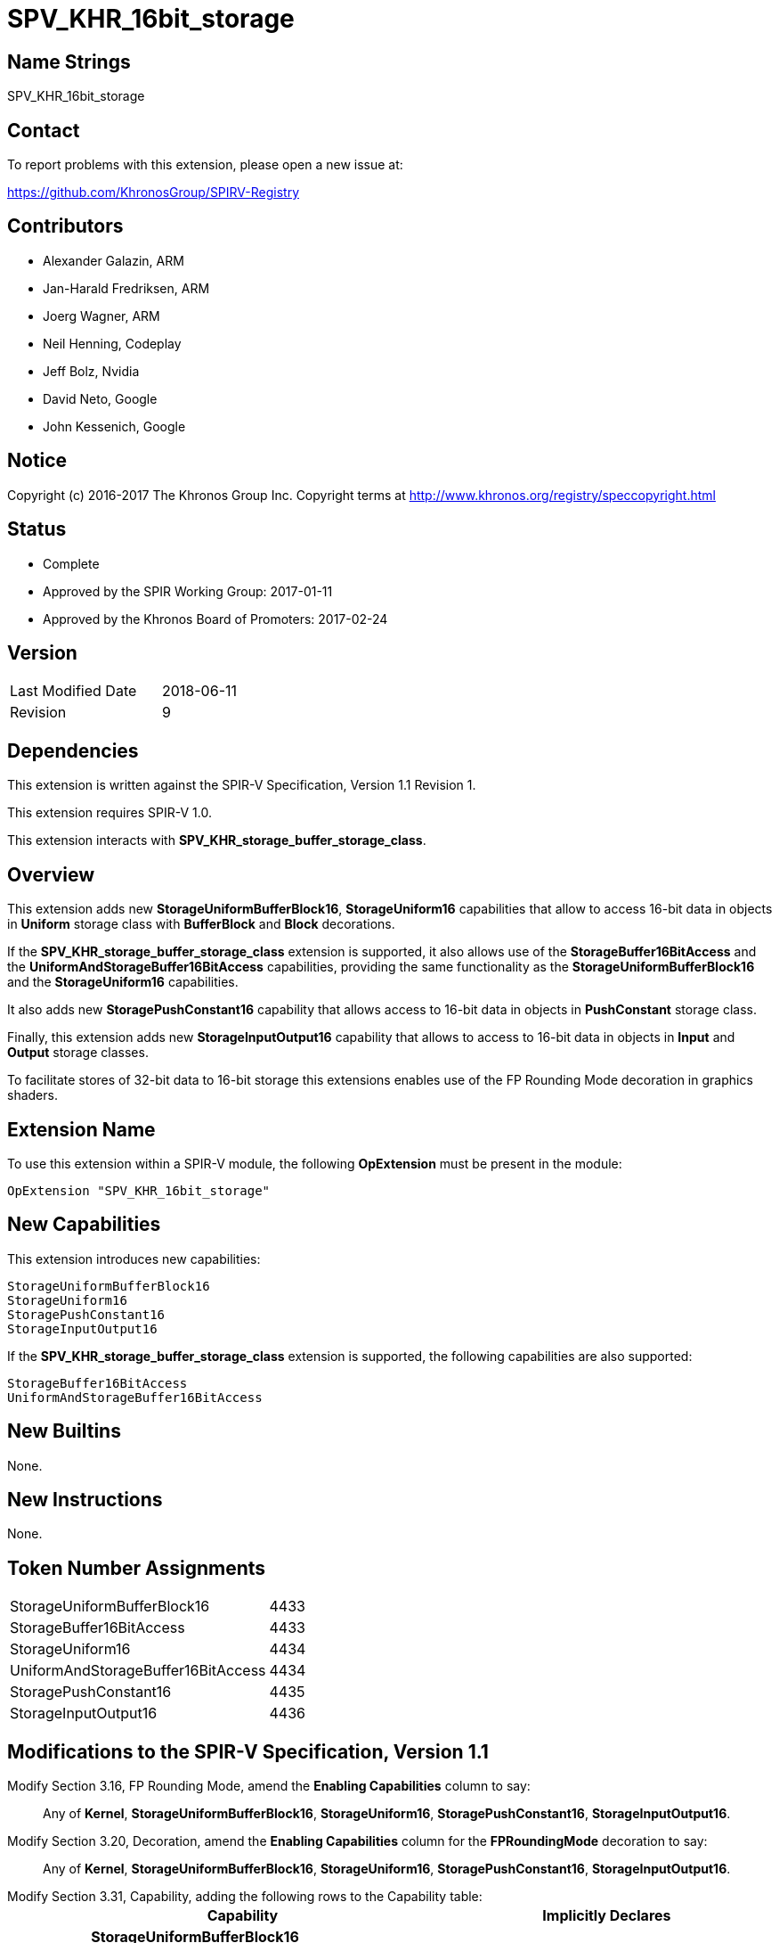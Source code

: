 SPV_KHR_16bit_storage
======================

Name Strings
------------

SPV_KHR_16bit_storage

Contact
-------

To report problems with this extension, please open a new issue at:

https://github.com/KhronosGroup/SPIRV-Registry

Contributors
------------

- Alexander Galazin, ARM
- Jan-Harald Fredriksen, ARM
- Joerg Wagner, ARM
- Neil Henning, Codeplay
- Jeff Bolz, Nvidia
- David Neto, Google
- John Kessenich, Google

Notice
------

Copyright (c) 2016-2017 The Khronos Group Inc. Copyright terms at
http://www.khronos.org/registry/speccopyright.html

Status
------

- Complete
- Approved by the SPIR Working Group: 2017-01-11
- Approved by the Khronos Board of Promoters: 2017-02-24

Version
-------

[width="40%",cols="25,25"]
|========================================
| Last Modified Date | 2018-06-11
| Revision           | 9
|========================================

Dependencies
------------

This extension is written against the SPIR-V Specification,
Version 1.1 Revision 1.

This extension requires SPIR-V 1.0.

This extension interacts with *SPV_KHR_storage_buffer_storage_class*.

Overview
--------

This extension adds new *StorageUniformBufferBlock16*, *StorageUniform16*
capabilities that allow to access 16-bit data in objects in *Uniform* storage
class with *BufferBlock* and *Block* decorations.

If the *SPV_KHR_storage_buffer_storage_class* extension is supported, it also
allows use of the *StorageBuffer16BitAccess* and the *UniformAndStorageBuffer16BitAccess*
capabilities, providing the same functionality as the
*StorageUniformBufferBlock16* and the *StorageUniform16* capabilities.

It also adds new *StoragePushConstant16* capability that allows access to 16-bit
data in objects in *PushConstant* storage class.

Finally, this extension adds new *StorageInputOutput16* capability that allows
to access to 16-bit data in objects in *Input* and *Output* storage classes.

To facilitate stores of 32-bit data to 16-bit storage this extensions enables
use of the FP Rounding Mode decoration in graphics shaders.

Extension Name
--------------

To use this extension within a SPIR-V module, the following
*OpExtension* must be present in the module:

----
OpExtension "SPV_KHR_16bit_storage"
----

New Capabilities
----------------

This extension introduces new capabilities:

----
StorageUniformBufferBlock16
StorageUniform16
StoragePushConstant16
StorageInputOutput16
----

If the *SPV_KHR_storage_buffer_storage_class* extension is supported, the following capabilities are also supported:

----
StorageBuffer16BitAccess
UniformAndStorageBuffer16BitAccess
----

New Builtins
------------

None.

New Instructions
----------------

None.

Token Number Assignments
------------------------

[width="40%"]
[cols="70%,30%"]
|====
|StorageUniformBufferBlock16        | 4433
|StorageBuffer16BitAccess           | 4433
|StorageUniform16                   | 4434
|UniformAndStorageBuffer16BitAccess | 4434
|StoragePushConstant16              | 4435
|StorageInputOutput16               | 4436
|====


Modifications to the SPIR-V Specification, Version 1.1
------------------------------------------------------
Modify Section 3.16, FP Rounding Mode, amend the *Enabling Capabilities* column to say: ::
+
Any of *Kernel*, *StorageUniformBufferBlock16*, *StorageUniform16*,
*StoragePushConstant16*, *StorageInputOutput16*.
+
Modify Section 3.20, Decoration, amend the *Enabling Capabilities* column for the *FPRoundingMode* decoration to say: ::
+
Any of *Kernel*, *StorageUniformBufferBlock16*, *StorageUniform16*,
*StoragePushConstant16*, *StorageInputOutput16*.
+
Modify Section 3.31, Capability, adding the following rows to the Capability table: ::
+
--
[cols="^.^2,16,15", options="header"]
|====
2+^| Capability ^| Implicitly Declares
| 4433 | *StorageUniformBufferBlock16* +
Allows 16-bit <<OpTypeFloat, *OpTypeFloat*>> and <<OpTypeInt, *OpTypeInt*>>
instructions for creating scalar, vector, and composite types that become members of a block
residing in the *Uniform* <<Storage_Class,Storage Class>>.
A type that is or contains such a 16-bit type can be used only as an operand of an
<<OpTypePointer, *OpTypePointer*>> instruction.
The block must be decorated with *BufferBlock*.

Other uses of 16-bit types are not enabled by this capability. |
| 4434 | *StorageUniform16* +
Allows 16-bit <<OpTypeFloat, *OpTypeFloat*>> and <<OpTypeInt, *OpTypeInt*>>
instructions for creating scalar, vector, and composite types that become members of a block
residing in the *Uniform* <<Storage_Class,Storage Class>>.
A type that is, or contains, such a 16-bit type can be used only as an operand of an
<<OpTypePointer, *OpTypePointer*>> instruction.
The block can have any supported decoration, including *BufferBlock*.

Other uses of 16-bit types are not enabled by this capability. | *StorageUniformBufferBlock16*
| 4435 | *StoragePushConstant16* +
Allows 16-bit <<OpTypeFloat, *OpTypeFloat*>> and <<OpTypeInt, *OpTypeInt*>>
instructions for creating scalar, vector, and composite types that become members of a block
residing in the *PushConstant* <<Storage_Class,Storage Class>>. 
A type that is, or contains, such a 16-bit type can be used only as an operand of an
<<OpTypePointer, *OpTypePointer*>> instruction.

Other uses of 16-bit types are not enabled by this capability.|
| 4436 | *StorageInputOutput16* +
Allows 16-bit <<OpTypeFloat, *OpTypeFloat*>> and <<OpTypeInt, *OpTypeInt*>>
instructions for creating scalar, vector, and composite types that become members of a block
residing in the *Output* <<Storage_Class,Storage Class>>.
A type that is, or contains, such a 16-bit type can be used only as an operand of an
<<OpTypePointer, *OpTypePointer*>> instruction.

Other uses of 16-bit types are not enabled by this capability.|
|====
--

Validation Rules
----------------

If the *StorageUniformBufferBlock16*, *StorageUniform16*, *StoragePushConstant16*, or *StorageInputOutput16* capability is declared:
 
 - An <<OpTypePointer, *OpTypePointer*>> pointing to a 16-bit scalar, a 16-bit vector,
or a composite containing a 16-bit member can be used as the result type of an <<OpVariable, *OpVariable*>>,
<<OpAccessChain, *OpAccessChain*>>, or <<OpInBoundsAccessChain, *OpInBoundsAccessChain*>>.
 - <<OpLoad, *OpLoad*>> can only load 16-bit scalars, 16-bit vectors, and 16-bit matrices.
 - <<OpStore, *OpStore*>> can only store 16-bit scalars, 16-bit vectors, and 16-bit matrices.
 - <<OpCopyObject, *OpCopyObject*>> can be used for 16-bit scalars or composites containing 16-bit members.
 - 16-bit scalars or 16-bit vectors can be used as operands to a width-only conversion
instruction to a 32-bit type (<<OpFConvert, *OpFConvert*>>, <<OpSConvert, *OpSConvert*>>,
or <<OpUConvert, *OpUConvert*>>), and can be produced as results of a width-only conversion instruction 
from a 32-bit type.
 - A structure containing a 16-bit member can be an operand to <<OpArrayLength, *OpArrayLength*>>.
 - Any other instructions not explicitly listed by the capabilities or allowed by the validations rules 
   cannot operate on variables with 16-bit scalar, 16-bit vector, or 16-bit composite types. 

A *FPRoundingMode* decoration can be applied only to:

 - a width-only conversion instruction that is used as the object argument of an
 <<OpStore, *OpStore*>> storing through a pointer to a 16-bit floating-point
 object in *Uniform*, or *PushConstant*, or *Input*, or *Output*
 <<Storage_Class,Storage Classes>>.

Interactions with SPV_KHR_storage_buffer_storage_class
------------------------------------------------------

If https://gitlab.khronos.org/spirv/spirv-extensions/blob/master/SPV_KHR_uniform_buffer_storage_class.asciidoc[SPV_KHR_uniform_buffer_storage_class] is supported, ::

modify the description of the *StorageUniformBufferBlock16* capability, adding the following sentence to the first paragraph of the description: :::

The object can also be in the *StorageBuffer* <<Storage_Class,Storage Class>> and have any decorations supported for this <<Storage_Class,Storage Class>>.

modify the description of the *StorageUniform16* capability, adding the following sentence to the first paragraph of the description: :::

The object can also be in the *StorageBuffer* <<Storage_Class,Storage Class>> and have any decorations supported for this <<Storage_Class,Storage Class>>.

Modify Section 3.31, Capability, adding the following rows to the Capability table: ::

[cols="^.^2,16,15", options="header"]
|====
2+^| Capability ^| Implicitly Declares
| 4433 | *StorageBuffer16BitAccess* +
Same as *StorageUniformBufferBlock16* |
| 4434 | *UniformAndStorageBuffer16BitAccess* +
Same as *StorageUniform16*| *StorageBuffer16BitAccess*
|====

Issues
------

Revision History
----------------

[cols="5,15,15,70"]
[grid="rows"]
[options="header"]
|========================================
|Rev|Date|Author|Changes
|1|2016-11-22|Alexander Galazin|*Initial revision*
|2|2016-11-28|Alexander Galazin|*Address first round of feedback*
|3|2016-12-01|Alexander Galazin|*Removed combined Load/Store and Convert instructions.
Renamed capabilities and described them in terms of storage classes.*
|4|2016-12-08|David Neto|*Assigned token numbers*
|5|2016-12-14|Alexander Galazin| *Renamed the extension. Removed changes to the default rounding modes. Made StorageUniform16 dependent on StorageUniformBufferBlock16*
|6|2017-02-22|JohnK| *Clarified that conversions for changing width can only change the width, not the fundamental type domain.*
|7|2017-03-15|Alexander Galazin| *Clarified that FP Rounding mode can be used only if the capabilities from this extension are enabled*
|8|2017-03-23|Alexander Galazin| Added interactions with *SPV_KHR_uniform_buffer_storage_class*
|9|2018-06-11|Alexander Galazin| Added clarifications for SPIR-V issue 319
|========================================

